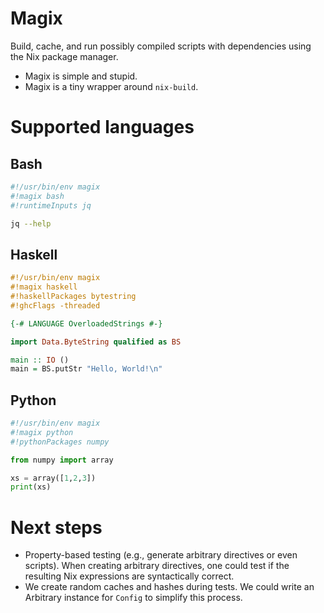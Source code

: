 * Magix
Build, cache, and run possibly compiled scripts with dependencies using the Nix
package manager.

- Magix is simple and stupid.
- Magix is a tiny wrapper around =nix-build=.

* Supported languages
** Bash
#+name: BashExample
#+begin_src sh :exports code
#!/usr/bin/env magix
#!magix bash
#!runtimeInputs jq

jq --help
#+end_src

** Haskell
#+name: HaskellExample
#+begin_src haskell :session ghci :exports code :results none
#!/usr/bin/env magix
#!magix haskell
#!haskellPackages bytestring
#!ghcFlags -threaded

{-# LANGUAGE OverloadedStrings #-}

import Data.ByteString qualified as BS

main :: IO ()
main = BS.putStr "Hello, World!\n"
#+end_src

** Python
#+name: PythonExample
#+begin_src python :exports code :results none
#!/usr/bin/env magix
#!magix python
#!pythonPackages numpy

from numpy import array

xs = array([1,2,3])
print(xs)
#+end_src

* Next steps
- Property-based testing (e.g., generate arbitrary directives or even scripts).
  When creating arbitrary directives, one could test if the resulting
  Nix expressions are syntactically correct.
- We create random caches and hashes during tests. We could write an Arbitrary
  instance for =Config= to simplify this process.
